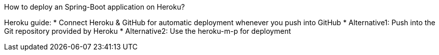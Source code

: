 How to deploy an Spring-Boot application on Heroku?

Heroku guide:
* Connect Heroku & GitHub for automatic deployment whenever you push into GitHub
* Alternative1: Push into the Git repository provided by Heroku
* Alternative2: Use the heroku-m-p for deployment

